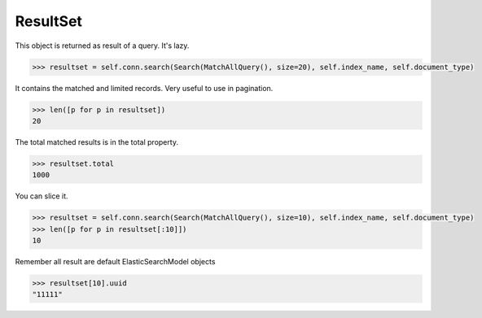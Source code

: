 .. _pyes-resultset:

ResultSet
=========

This object is returned as result of a query. It's lazy.

.. code-block:: python

    >>> resultset = self.conn.search(Search(MatchAllQuery(), size=20), self.index_name, self.document_type)

It contains the matched and limited records. Very useful to use in pagination.

.. code-block:: python

    >>> len([p for p in resultset])
    20

The total matched results is in the total property.

.. code-block:: python

    >>> resultset.total
    1000

You can slice it.

.. code-block:: python

    >>> resultset = self.conn.search(Search(MatchAllQuery(), size=10), self.index_name, self.document_type)
    >>> len([p for p in resultset[:10]])
    10

Remember all result are default ElasticSearchModel objects

.. code-block:: python

    >>> resultset[10].uuid
    "11111"

